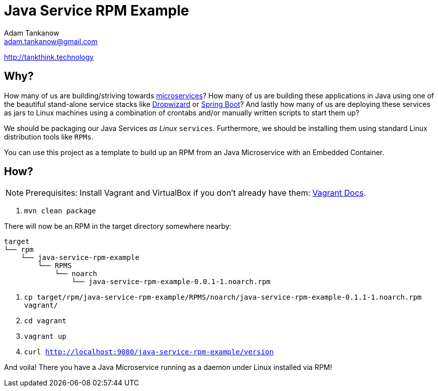 = Java Service RPM Example =
Adam Tankanow <adam.tankanow@gmail.com>

http://tankthink.technology

== Why? ==
How many of us are building/striving towards http://martinfowler.com/articles/microservices.html[microservices]? How many of us are building these applications in Java using one of the beautiful stand-alone service stacks like https://dropwizard.github.io/dropwizard/[Dropwizard] or http://projects.spring.io/spring-boot/[Spring Boot]? And lastly how many of us are deploying these services as jars to Linux machines using a combination of crontabs and/or manually written scripts to start them up?

We should be packaging our Java Services _as Linux_ `services`. Furthermore, we should be installing them using standard Linux distribution tools like `RPMs`.

You can use this project as a template to build up an RPM from an Java Microservice with an Embedded Container.

== How? ==
NOTE: Prerequisites: Install Vagrant and VirtualBox if you don't already have them: http://docs.vagrantup.com/v2/getting-started/index.html[Vagrant Docs].

. `mvn clean package`

There will now be an RPM in the target directory somewhere nearby:

----------------------------------------------------------------------
target
└── rpm
    └── java-service-rpm-example
        └── RPMS
            └── noarch
                └── java-service-rpm-example-0.0.1-1.noarch.rpm
----------------------------------------------------------------------

. `cp target/rpm/java-service-rpm-example/RPMS/noarch/java-service-rpm-example-0.1.1-1.noarch.rpm vagrant/`
. `cd vagrant`
. `vagrant up`
. `curl http://localhost:9080/java-service-rpm-example/version`

And voila! There you have a Java Microservice running as a daemon under Linux installed via RPM!